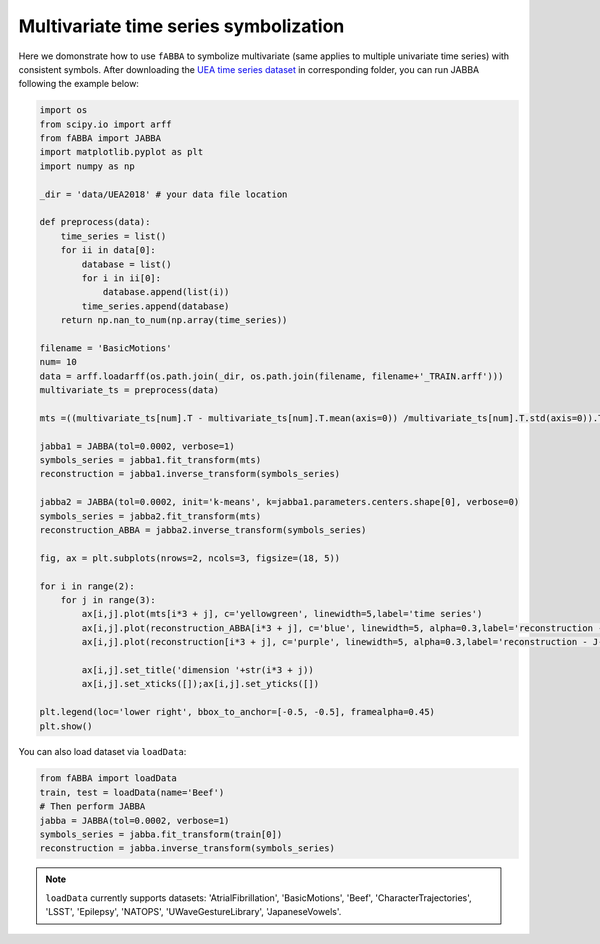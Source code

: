 Multivariate time series symbolization
======================================


Here we domonstrate how to use ``fABBA`` to symbolize multivariate (same applies to multiple univariate time series) with consistent symbols. After downloading the `UEA time series dataset <https://www.timeseriesclassification.com/>`_ in corresponding folder, you can run JABBA following the example below:


.. code:: python

    import os
    from scipy.io import arff
    from fABBA import JABBA
    import matplotlib.pyplot as plt
    import numpy as np

    _dir = 'data/UEA2018' # your data file location

    def preprocess(data):
        time_series = list()
        for ii in data[0]:
            database = list()
            for i in ii[0]:
                database.append(list(i))
            time_series.append(database)
        return np.nan_to_num(np.array(time_series))

    filename = 'BasicMotions'
    num= 10
    data = arff.loadarff(os.path.join(_dir, os.path.join(filename, filename+'_TRAIN.arff')))
    multivariate_ts = preprocess(data)

    mts =((multivariate_ts[num].T - multivariate_ts[num].T.mean(axis=0)) /multivariate_ts[num].T.std(axis=0)).T

    jabba1 = JABBA(tol=0.0002, verbose=1)
    symbols_series = jabba1.fit_transform(mts)
    reconstruction = jabba1.inverse_transform(symbols_series)
    
    jabba2 = JABBA(tol=0.0002, init='k-means', k=jabba1.parameters.centers.shape[0], verbose=0)
    symbols_series = jabba2.fit_transform(mts)
    reconstruction_ABBA = jabba2.inverse_transform(symbols_series)
    
    fig, ax = plt.subplots(nrows=2, ncols=3, figsize=(18, 5))
    
    for i in range(2):
        for j in range(3):
            ax[i,j].plot(mts[i*3 + j], c='yellowgreen', linewidth=5,label='time series')
            ax[i,j].plot(reconstruction_ABBA[i*3 + j], c='blue', linewidth=5, alpha=0.3,label='reconstruction - J-ABBA')
            ax[i,j].plot(reconstruction[i*3 + j], c='purple', linewidth=5, alpha=0.3,label='reconstruction - J-fABBA')
    
            ax[i,j].set_title('dimension '+str(i*3 + j))
            ax[i,j].set_xticks([]);ax[i,j].set_yticks([])
    
    plt.legend(loc='lower right', bbox_to_anchor=[-0.5, -0.5], framealpha=0.45)
    plt.show()


.. image:: images/jabba/all_BasicMotions56.png
    :width: 720


You can also load dataset via ``loadData``:

.. code:: python
    
    from fABBA import loadData
    train, test = loadData(name='Beef') 
    # Then perform JABBA
    jabba = JABBA(tol=0.0002, verbose=1)
    symbols_series = jabba.fit_transform(train[0])
    reconstruction = jabba.inverse_transform(symbols_series)

.. admonition:: Note

    ``loadData`` currently supports datasets: 'AtrialFibrillation', 'BasicMotions', 'Beef', 'CharacterTrajectories', 'LSST', 'Epilepsy', 'NATOPS', 'UWaveGestureLibrary', 'JapaneseVowels'.
